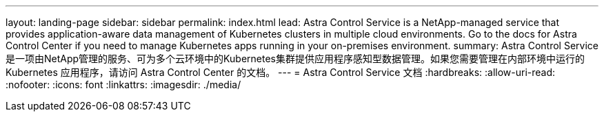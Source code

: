 ---
layout: landing-page 
sidebar: sidebar 
permalink: index.html 
lead: Astra Control Service is a NetApp-managed service that provides application-aware data management of Kubernetes clusters in multiple cloud environments. Go to the docs for Astra Control Center if you need to manage Kubernetes apps running in your on-premises environment. 
summary: Astra Control Service是一项由NetApp管理的服务、可为多个云环境中的Kubernetes集群提供应用程序感知型数据管理。如果您需要管理在内部环境中运行的 Kubernetes 应用程序，请访问 Astra Control Center 的文档。 
---
= Astra Control Service 文档
:hardbreaks:
:allow-uri-read: 
:nofooter: 
:icons: font
:linkattrs: 
:imagesdir: ./media/


